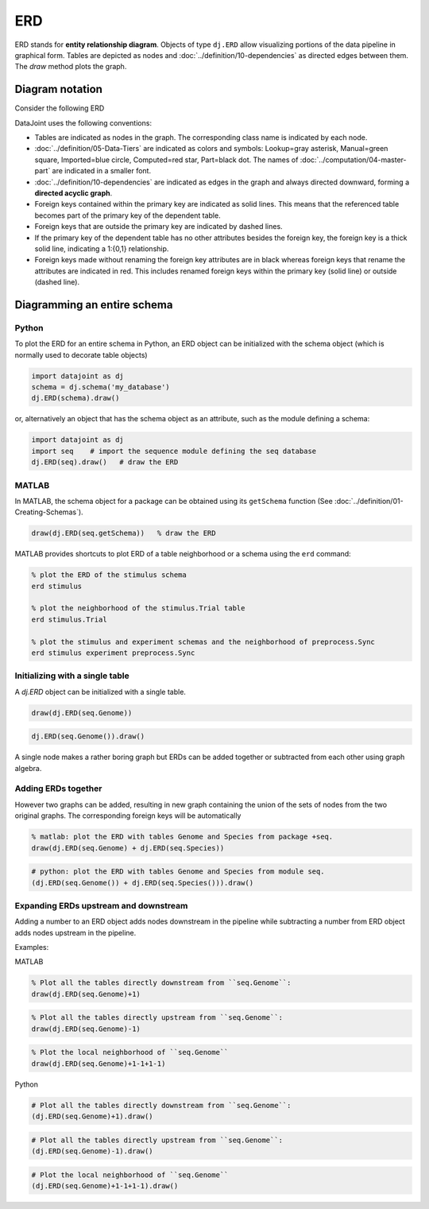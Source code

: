 .. progress: 24.0 10% Dimitri

ERD
===

ERD stands for **entity relationship diagram**.  Objects of type ``dj.ERD`` allow visualizing portions of the data pipeline in graphical form.
Tables are depicted as nodes and :doc:`../definition/10-dependencies` as directed edges between them.
The `draw` method plots the graph.

Diagram notation
----------------
Consider the following ERD

.. image:: ../_static/img/mp-erd.png

DataJoint uses the following conventions:

* Tables are indicated as nodes in the graph.  The corresponding class name is indicated by each node.
* :doc:`../definition/05-Data-Tiers`  are indicated as colors and symbols: Lookup=gray asterisk, Manual=green square, Imported=blue circle,  Computed=red star, Part=black dot.  The names of :doc:`../computation/04-master-part` are indicated in a smaller font.
* :doc:`../definition/10-dependencies` are indicated as edges in the graph and always directed downward, forming a **directed acyclic graph**.
* Foreign keys contained within the primary key are indicated as solid lines.  This means that the referenced table becomes part of the primary key of the dependent table.
* Foreign keys that are outside the primary key are indicated by dashed lines.
* If the primary key of the dependent table has no other attributes besides the foreign key, the foreign key is a thick solid line, indicating a 1:{0,1} relationship.
* Foreign keys made without renaming the foreign key attributes are in black whereas foreign keys that rename the attributes are indicated in red.  This includes renamed foreign keys within the primary key (solid line) or outside (dashed line).

Diagramming an entire schema
----------------------------

|python| Python
+++++++++++++++

To plot the ERD for an entire schema in Python, an ERD object can be initialized with the schema object (which is normally used to decorate table objects)

.. code-block:: python

    import datajoint as dj
    schema = dj.schema('my_database')
    dj.ERD(schema).draw()

or, alternatively an object that has the schema object as an attribute, such as the module defining a schema:

.. code-block:: python

    import datajoint as dj
    import seq    # import the sequence module defining the seq database
    dj.ERD(seq).draw()   # draw the ERD

|matlab| MATLAB
+++++++++++++++

In MATLAB, the schema object for a package can be obtained using its ``getSchema`` function (See :doc:`../definition/01-Creating-Schemas`).

.. code-block:: matlab

    draw(dj.ERD(seq.getSchema))   % draw the ERD

MATLAB provides shortcuts to plot ERD of a table neighborhood or a schema using the ``erd`` command:

.. code-block:: matlab

    % plot the ERD of the stimulus schema
    erd stimulus

    % plot the neighborhood of the stimulus.Trial table
    erd stimulus.Trial

    % plot the stimulus and experiment schemas and the neighborhood of preprocess.Sync
    erd stimulus experiment preprocess.Sync

Initializing with a single table
++++++++++++++++++++++++++++++++

A `dj.ERD` object can be initialized with a single table.

|matlab|

.. code-block:: matlab

    draw(dj.ERD(seq.Genome))

|python|

.. code-block:: python

    dj.ERD(seq.Genome()).draw()

A single node makes a rather boring graph but ERDs can be added together or subtracted from each other using graph algebra.

Adding ERDs together
++++++++++++++++++++

However two graphs can be added, resulting in new graph containing the union of the sets of nodes from the two original graphs. The corresponding foreign keys will be automatically

|matlab|

.. code-block:: matlab

    % matlab: plot the ERD with tables Genome and Species from package +seq.
    draw(dj.ERD(seq.Genome) + dj.ERD(seq.Species))

|python|

.. code-block:: python

    # python: plot the ERD with tables Genome and Species from module seq.
    (dj.ERD(seq.Genome()) + dj.ERD(seq.Species())).draw()

Expanding ERDs upstream and downstream
++++++++++++++++++++++++++++++++++++++

Adding a number to an ERD object adds nodes downstream in the pipeline while subtracting a number from ERD object adds nodes upstream in the pipeline.

Examples:

|matlab| MATLAB

.. code-block:: matlab

    % Plot all the tables directly downstream from ``seq.Genome``:
    draw(dj.ERD(seq.Genome)+1)

.. code-block:: matlab

    % Plot all the tables directly upstream from ``seq.Genome``:
    draw(dj.ERD(seq.Genome)-1)

.. code-block:: matlab

    % Plot the local neighborhood of ``seq.Genome``
    draw(dj.ERD(seq.Genome)+1-1+1-1)

|python| Python

.. code-block:: python

    # Plot all the tables directly downstream from ``seq.Genome``:
    (dj.ERD(seq.Genome)+1).draw()

.. code-block:: python

    # Plot all the tables directly upstream from ``seq.Genome``:
    (dj.ERD(seq.Genome)-1).draw()

.. code-block:: python

    # Plot the local neighborhood of ``seq.Genome``
    (dj.ERD(seq.Genome)+1-1+1-1).draw()

.. |python| image:: ../_static/img/python-tiny.png
.. |matlab| image:: ../_static/img/matlab-tiny.png
